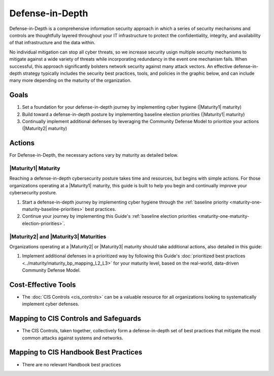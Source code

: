 ..
  Created by: mike garcia
  To: BP for description of defense in depth concept

.. |bp_title| replace:: Defense-in-Depth

|bp_title|
----------------------------------------------

Defense-in-Depth is a comprehensive information security approach in which a series of security mechanisms and controls are thoughtfully layered throughout your IT infrastructure to protect the confidentiality, integrity, and availability of that infrastructure and the data within. 

No individual mitigation can stop all cyber threats, so we increase security usign multiple security mechanisms to mitigate against a wide variety of threats while incorporating redundancy in the event one mechanism fails. When successful, this approach significantly bolsters network security against many attack vectors. An effective defense-in-depth strategy typically includes the security best practices, tools, and policies in the graphic below, and can include many more depending on the maturity of the organization.

.. figure:: /_static/CIS--Defense-in-Depth-Model--FULL.png
  :width: 90%
  :alt: A graphic showing the various activities necessary to build a defense-in-depth cybersecurity posture

Goals
**********************************************

#. Set a foundation for your defense-in-depth journey by implementing cyber hygiene (|Maturity1| maturity)
#. Build toward a defense-in-depth posture by implementing baseline election priorities (|Maturity1| maturity)
#. Continually implement additional defenses by leveraging the Community Defense Model to prioritize your actions (|Maturity2| maturity)

Actions
**********************************************

For |bp_title|, the necessary actions vary by maturity as detailed below.

.. _defense-in-depth-maturity-one:

|Maturity1| Maturity
&&&&&&&&&&&&&&&&&&&&&&&&&&&&&&&&&&&&&&&&&&&&&&

Reaching a defense-in-depth cybersecurity posture takes time and resources, but begins with simple actions. For those organizations operating at a |Maturity1| maturity, this guide is built to help you begin and continually improve your cybersecurity posture. 

#. Start a defense-in-depth journey by implementing cyber hygiene through the :ref:`baseline priority <maturity-one-maturity-baseline-priorities>` best practices.
#. Continue your journey by implementing this Guide's :ref:`baseline election priorities <maturity-one-maturity-election-priorities>`.

.. _defense-in-depth-maturity-two-three:

|Maturity2| and |Maturity3| Maturities
&&&&&&&&&&&&&&&&&&&&&&&&&&&&&&&&&&&&&&&&&&&&&&

Organizations operating at a |Maturity2| or |Maturity3| maturity should take additional actions, also detailed in this guide:

#. Implement additional defenses in a prioritized way by following this Guide's :doc:`prioritized best practices <../maturity/maturity_bp_mapping_L2_L3>` for your maturity level, based on the real-world, data-driven Community Defense Model.

Cost-Effective Tools
**********************************************

* The :doc:`CIS Controls <cis_controls>` can be a valuable resource for all organizations looking to systematically implement cyber defenses.

Mapping to CIS Controls and Safeguards
**********************************************

* The CIS Controls, taken together, collectively form a defense-in-depth set of best practices that mitigate the most common attacks against systems and networks.

Mapping to CIS Handbook Best Practices
****************************************

* There are no relevant Handbook best practices
